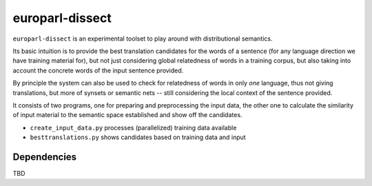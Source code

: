 europarl-dissect
================

``europarl-dissect`` is an experimental toolset to play around with
distributional semantics. 

Its basic intuition is to provide the best translation candidates for
the words of a sentence (for any language direction we have training
material for), but not just considering global relatedness of words
in a training corpus, but also taking into account the concrete words
of the input sentence provided.

By principle the system can also be used to check for relatedness of
words in only *one* language, thus not giving translations, but more
of synsets or semantic nets -- still considering the local context of
the sentence provided.

It consists of two programs, one for preparing and preprocessing the
input data, the other one to calculate the similarity of input material to 
the semantic space established and show off the candidates.

- ``create_input_data.py`` processes (parallelized) training data available
- ``besttranslations.py`` shows candidates based on training data and input

Dependencies
------------
TBD
